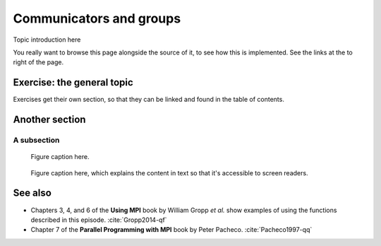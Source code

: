 Communicators and groups
========================

.. questions::

   - How can we write safe parallel libraries?

.. objectives::

   - Learn about tagging of messages and why it is an unsafe mechanism to distinguish library and host messages.
   - Learn the difference between :term:`intracommunicator` and :term:`intercommunicator`.
   - Learn how to create communicators by splitting with |term-MPI_Comm_split|.


Topic introduction here

You really want to browse this page alongside the source of it, to see
how this is implemented.  See the links at the to right of the page.


.. todo::

   Possible example/exercise: computing :math:`\pi` with Monte Carlo integration. The point being that we delegate one process to handle the PRNG. See :cite:`Gropp2014-qf`.

Exercise: the general topic
---------------------------

Exercises get their own section, so that they can be linked and found
in the table of contents.

.. challenge:: 1.1 Exercise title

   1. Notice the exercise set has both an ID and
      number ``SampleLesson-1`` and description of what it contains.

.. solution::

   * Solution here.


.. challenge:: 1.2 Create a lesson

   2. Similarly, each exercise has a quick description title ``Create
      a lesson`` in bold.  These titles are useful so that helpers
      (and learners...) can quickly understand what the point is.

.. solution::

   * Solution to that one.



Another section
---------------

.. instructor-note::

   This is an instructor note.  It may be hidden or put to the sidebar
   in a later style.  You should use it for things that the instructor
   should see while teaching, but should be de-emphasized for the
   learners.

A subsection
~~~~~~~~~~~~

.. figure:: img/sample-image.png

   Figure caption here.


.. figure:: img/sample-image.png
   :class: with-border

   Figure caption here, which explains the content in text so that
   it's accessible to screen readers.



See also
--------

* Chapters 3, 4, and 6 of the **Using MPI** book by William Gropp *et al.* show examples of using the functions described in this episode. :cite:`Gropp2014-qf`
* Chapter 7 of the **Parallel Programming with MPI** book by Peter Pacheco. :cite:`Pacheco1997-qq`

.. keypoints::

   - You can use tags to differentiate the source of messages, but this approach is neither scalable nor safe.
   - You can create new communicators by splitting or grouping.
